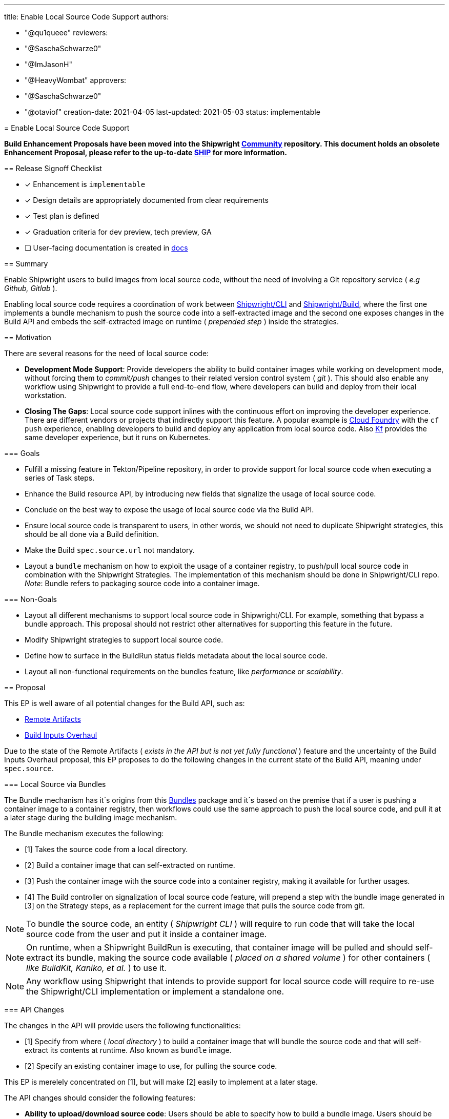////
Copyright The Shipwright Contributors

SPDX-License-Identifier: Apache-2.0
////
:doctype: book

'''

title: Enable Local Source Code Support
authors:

* "@qu1queee"
reviewers:
* "@SaschaSchwarze0"
* "@ImJasonH"
* "@HeavyWombat"
approvers:
* "@SaschaSchwarze0"
* "@otaviof"
creation-date: 2021-04-05
last-updated: 2021-05-03
status: implementable
--

= Enable Local Source Code Support

*Build Enhancement Proposals have been moved into the Shipwright https://github.com/shipwright-io/community[Community] repository. This document holds an obsolete Enhancement Proposal, please refer to the up-to-date https://github.com/shipwright-io/community/blob/main/ships/0016-enable-local-source-code-support.md[SHIP] for more information.*

== Release Signoff Checklist

* [x] Enhancement is `implementable`
* [x] Design details are appropriately documented from clear requirements
* [x] Test plan is defined
* [x] Graduation criteria for dev preview, tech preview, GA
* [ ] User-facing documentation is created in link:/docs/[docs]

== Summary

Enable Shipwright users to build images from local source code, without the need of involving a Git repository service ( _e.g Github, Gitlab_ ).

Enabling local source code requires a coordination of work between https://github.com/shipwright-io/cli[Shipwright/CLI] and https://github.com/shipwright-io/build[Shipwright/Build], where the first one implements a bundle mechanism to push the source code into a self-extracted image and the second one exposes changes in the Build API and embeds the self-extracted image on runtime ( _prepended step_ ) inside the strategies.

== Motivation

There are several reasons for the need of local source code:

* *Development Mode Support*: Provide developers the ability to build container images while working on development mode, without forcing them to _commit/push_ changes to their related version control system ( _git_ ). This should also enable any workflow using Shipwright to provide a full end-to-end flow, where developers can build and deploy from their local workstation.
* *Closing The Gaps*: Local source code support inlines with the continuous effort on improving the developer experience. There are different vendors or projects that indirectly support this feature. A popular example is https://docs.cloudfoundry.org/devguide/deploy-apps/deploy-app.html[Cloud Foundry] with the `cf push` experience, enabling developers to build and deploy any application from local source code. Also https://cloud.google.com/migrate/kf/docs/2.3/quickstart[Kf] provides the same developer experience, but it runs on Kubernetes.

=== Goals

* Fulfill a missing feature in Tekton/Pipeline repository, in order to provide support for local source code when executing a series of Task steps.
* Enhance the Build resource API, by introducing new fields that signalize the usage of local source code.
* Conclude on the best way to expose the usage of local source code via the Build API.
* Ensure local source code is transparent to users, in other words, we should not need to duplicate Shipwright strategies, this should be all done via a Build definition.
* Make the Build `spec.source.url` not mandatory.
* Layout a `bundle` mechanism on how to exploit the usage of a container registry, to push/pull local source code in combination with the Shipwright Strategies. The implementation of this mechanism should be done in Shipwright/CLI repo. _Note_: Bundle refers to packaging source code into a container image.

=== Non-Goals

* Layout all different mechanisms to support local source code in Shipwright/CLI. For example, something that bypass a bundle approach. This proposal should not restrict other alternatives for supporting this feature in the future.
* Modify Shipwright strategies to support local source code.
* Define how to surface in the BuildRun status fields metadata about the local source code.
* Layout all non-functional requirements on the bundles feature, like _performance_ or _scalability_.

== Proposal

This EP is well aware of all potential changes for the Build API, such as:

* https://github.com/shipwright-io/build/blob/master/docs/proposals/remote-artifacts.md[Remote Artifacts]
* https://github.com/shipwright-io/build/pull/652[Build Inputs Overhaul]

Due to the state of the Remote Artifacts ( _exists in the API but is not yet fully functional_ ) feature and the uncertainty of the Build Inputs Overhaul proposal, this EP proposes to do the following changes in the current state of the Build API, meaning under `spec.source`.

=== Local Source via Bundles

The Bundle mechanism has it´s origins from this https://github.com/mattmoor/mink/tree/master/pkg/bundles[Bundles] package and it´s based on the premise that if a user is pushing a container image to a container registry, then workflows could use the same approach to push the local source code, and pull it at a later stage during the building image mechanism.

The Bundle mechanism executes the following:

* [1] Takes the source code from a local directory.
* [2] Build a container image that can self-extracted on runtime.
* [3] Push the container image with the source code into a container registry, making it available for further usages.
* [4] The Build controller on signalization of local source code feature, will prepend a step with the bundle image generated in [3] on the Strategy steps, as a replacement for the current image that pulls the source code from git.

NOTE: To bundle the source code, an entity ( _Shipwright CLI_ ) will require to run code that will take the local source code from the user and put it inside a container image.

NOTE: On runtime, when a Shipwright BuildRun is executing, that container image will be pulled and should self-extract its bundle, making the source code available ( _placed on a shared volume_ ) for other containers ( _like BuildKit, Kaniko, et al._ ) to use it.

NOTE: Any workflow using Shipwright that intends to provide support for local source code will require to re-use the Shipwright/CLI implementation or implement a standalone one.

=== API Changes

The changes in the API will provide users the following functionalities:

* [1] Specify from where ( _local directory_ ) to build a container image that will bundle the source code and that will self-extract its contents at runtime. Also known as `bundle` image.
* [2] Specify an existing container image to use, for pulling the source code.

This EP is merelely concentrated on [1], but will make [2] easily to implement at a later stage.

The API changes should consider the following features:

* *Ability to upload/download source code*: Users should be able to specify how to build a bundle image. Users should be able to specify which bundle image to use, if it already exists.
* *Ability to provide means of authentication to a registry*: Users should be able to authenticate when pulling/pushing to their container registry of choice.
* *Ability to clean-up images if desired*: Users should have means to delete bundle images after the application container image is build.
* *Ability to specify what to bundle*: Users should be able to specify an absolute path to their local source code directory.
* *Ability to ensure reproducible Builds for bundle images*: Users should be able to verify if source code corresponds to a particular bundle image. To achieve this we can apply the pattern of reproducible builds, by pinning images timestamps to a particular time in the past. An example of the concept on reproducible builds is explained in https://reproducible-builds.org/[here].
* *Ability to specify particular directories that should not be bundle*: Users should be able to signalize which directories to not bundle, e.g. _/vendor_ . Reasonable defaults like _.github_ should be in place. Similar to the definitions under a `.gitignore` or `.dockerignore` file.

=== Proposal 01: API modifications

____
Extend `spec.source`
____

Introduce `spec.source.container`, which should host all the necessary metadata to signalize the usage of local source code, this should be a go `struct` which indicates what to bundle.

See an API https://github.com/qu1queee/build/blob/qu1queee/local_source/pkg/apis/build/v1alpha1/source.go#L46-L59[example] . The https://github.com/qu1queee/build/blob/qu1queee/local_source/pkg/apis/build/v1alpha1/source.go#L46[Container] struct should *at least* allow users to define the following:

. A `spec.source.container.image` mandatory https://github.com/qu1queee/build/blob/qu1queee/local_source/pkg/apis/build/v1alpha1/source.go#L49[field] for specifying the container image endpoint, registry and repository to build. We should support only image references by digest. If we would like to support image references by tag, then we should consider surfacing the digest of the image under the BuildRun Status fields.
 We expect Shipwright/CLI to push this image and Shipwright/Build will pull it and run its entrypoint ( _and never push it_ ).

On top of that, to fulfill the features defined above, we could extend the API to include:

. A `spec.source.container.pruneBundle` optional field. To signalize the deletion of the bundle image at the very end of the execution of a strategy. Should be disable by _default_.

NOTE: To be decided later on how to allow authentication for container images as a source of code via `spec.source.container`. At the moment some of the options are:

* Reuse the `spec.source.credentials`. However this is intended only for authentication to git, for pulling source code.
* Reuse the `spec.output.credentials`. However the scenario where the authentication applies to both pulling ( _image with code_ ) and pushing ( _final container image_ ), might be uncommon.
* Add a new `spec.source.container.credentials`. Might not be needed in all cases, as one could pull a bundle that is publicly available.

____
Make `spec.source.url` a none mandatory field
____

. This was done thinking on assets only hosted in `git`, which no longer holds true. See an https://github.com/qu1queee/build/blob/qu1queee/local_source/pkg/apis/build/v1alpha1/source.go#L19-L20[example].

=== Proposal 02: Runtime Modifications

____
Ensure that the bundle image is prepended as the first step in the Build strategies.
____

. When `spec.source.container.image` is defined, we should  not longer create the Tekton Input PipelineResource. We do this today, to tell Tekton that we want to pull source from a git repository, which ends as a container that pulls it. See an https://github.com/qu1queee/build/blob/qu1queee/local_source/pkg/reconciler/buildrun/resources/taskrun.go#L184-L185[example] on future changes. It might happen that at the time of implementing this EP we do not longer use the git PipelineResource but rather our in-house custom https://github.com/shipwright-io/build/pull/751[image]. For both scenarios, we will need to ensure that the `git` image is not present any longer on the steps.
. We need to *prepend* a new step in our Task step definition, which will pull our local source code from the bundle image. See an https://github.com/qu1queee/build/blob/qu1queee/local_source/pkg/reconciler/buildrun/resources/taskrun.go#L171-L186[example]. Important to notice, the image to pull will be a self-extracted image, therefore the `workingDir` container definition should be under `/workspace/source`, which is a well-known path in the Shipwright strategies, where source code is expected to be. It might happen that at the time of implementing this EP we do not longer use `/workspace/source` as we are continuously deprecating in Shipwright some of the custom Tekton behaviours. We will need to ensure the bundle image extracts the code on the path where Shipwright custom images expect it to be.
. If authentication was specified for the bundle image, we need to ensure we have that mounted in the pod either in the form of a secret or a service-account. _Note_: We eventually might stop using Tekton service-account support in TaskRun resources, this will force us to rely on something like `spec.imagePullSecrets` at the pod level.

=== Proposal 03: Self-Extractable Base Image

____
Build an image that will serve as the base layer for a bundle image
____

. Build an image that can self-extract code, by walking the existing tarball and copying the contents into a particular directory.
. Requires a new repository in our quay.io account.
. Should avoid usage of root users or any privilege mode.

NOTE: To be define where to host the image source code, but preferably in the CLI side.

=== Proposal 04: Bundle Mechanism ( _CLI_ )

____
Introduce a bundle ``pkg``in the CLI side
____

See an https://github.com/qu1queee/cli/tree/qu1queee/crud_cmd/pkg/shp/bundle[example]. The current examples provided in this EP, re-use the existing https://github.com/mattmoor/mink/tree/master/pkg/bundles[Bundles] package, but for Shipwright/CLI we require to have our own custom implementation.

. Develop a Bundle pkg that can walk a given directory and produce a consumable tarball for later usage.
. The above bundle pkg should append the tarball layer with the base image on Proposal 03 and produce the final bundle image. _Note_: We should ensure that the final bundle image is compatible with the Kubernetes cluster architecture.
. Ensure that the Bundle pkg can authenticate when pushing the bundle image to the registry. This will require local authentication to a registry. For example a `docker login` in the user workstation.
. Ensure that the Bundle pkg have reasonable defaults on directories that should not be included in the generated tarball.
. Ensure that on image creation, we can follow the reproducible build pattern. By pinning image timestamps to a fixed date.
. Modify the existing CLI subcommand to surface the usage of local source code. If this is the case, it should bundle and create an image. See an https://github.com/qu1queee/cli/blob/qu1queee/crud_cmd/pkg/shp/cmd/build/create.go#L115-L134[example]. Ideally the subcommand to trigger the usage of the local source code, should support the following features:

* A flag to specified an absolute `path` where the local source code is located in the local workstation.
* We should consider having a configuration file, where reasonable defaults for the `shp` subcommands and flags can be specified.
* A flag to provide a list of directories that we shouldn´t bundle. For example a `vendor` folder in a go project.

=== User Stories [optional]

Build users need to define the required parameter values if they want to opt-in for the usage of local source code feature.

==== As a Shipwright/Build contributor I want to have a well defined API to support local source code

The Build resource API needs to provide means of signalizing the desire of local source code. In terms of API changes this should be minimal.

Therefore, users should be able to signalize this feature via:

[,yaml]
----
spec:
  source:
    container:
      image: docker.io/<registry-repository>/abundle@sha256:3235326357dfb65f17 # Note: full digest incomplete
----

==== As a Shipwright User I want to build images in Development mode from my local Dockerfile or plain source code

Users should only need to specify the mandatory fields under `spec.source.container` without modifying their existing strategies of choice. Local source code feature should work out of the box with different tools, like Kaniko, BuildKit, Buildpacks, et al.

This will be done via Shipwright/CLI in the form of:

[,sh]
----
shp build create a-build --local-path "/absolute-path/src/github.com/shipwright-io/sample-go/docker-build" --output-image "docker.io/<registry-repository>/img:latest" --strategy "kaniko"
----

NOTE: The above is just an example on how the CLI might look like.

==== As a Shipwright User I want to ensure reproducible bundle images

We want to provide trust to users when building bundle images with their source code, so that on multiple builds with the same local source code, the bundle image always express the same _SHA_. Subsequent Builds should generate the same image if the source code is unchanged.

==== As a Shipwright User I want to avoid excessive registry storage from Bundle images

We want to allow users to signalize the desire of pruning a bundle image that was used for building their application container image.

Adding `pruneBundle` should ensure a mechanism for deleting `docker.io/<registry-repository>/bundle:latest`.

[,yaml]
----
---
apiVersion: shipwright.io/v1alpha1
kind: Build
metadata:
  name: a-kaniko-build
spec:
  source:
    container:
      image: docker.io/<registry-repository>/bundle:latest
      pruneBundle: true # Disable by default
  strategy:
    name: kaniko
    kind: ClusterBuildStrategy
  output: ...
----

The above Build definition should ensure that a step in our https://github.com/qu1queee/build/blob/qu1queee/local_source/pkg/reconciler/buildrun/resources/taskrun.go#L59[TaskSpec] definition is appended, which will ensure a pruning of the image in the related container registry.

NOTE: Supporting multiple registry providers might be too complicated and different alternatives should be considering for pruning.

==== As a Shipwright/CLI contributor I want to provide a mechanism to support local source code

This is related to the CLI workflow, that should support the bundle approach and maintain the bundle base image. The implementation should be generic enough for other workflows, like OpenShift Build, IBM Cloud Code Engine, to consume it.

=== Implementation Details/Notes/Constraints [optional]

The following provides an example of core concepts and how do they relate:

. Users require to create a Build via the SHP CLI, see example:
+
[,sh]
----
shp build create "local-build" \
--output-image "docker.io/<your-registry-repository>/local-go-kaniko:latest" \
--strategy "kaniko" \
--local-path "<your-absolute-local-path>/github.com/shipwright-io/sample-go/docker-build" \
--bundle-image "docker.io/<your-registry-repository>/latest-bundle:latest"
----
+
Users are required to define two flags on the `create` subcommand:

 ** `--bundle-image`: Where to put the bundle. Note that this could have a reasonable default, based on the value of `--output-image`.
 ** `--local-path`: From where in the local workstation to retrieve the source code.

+
The SHP CLI will then:

 ** a. Build the bundle image based on `--bundle-image` if specified, if not a reasonable default will be used.
 ** b. Create a Build and specify under `spec.source.container.image` a reference to the image create in a), that includes a `digest`.

. Users should trigger the created Build via the SHP CLI, see example:
+
[,sh]
----
shp build run "local-build"
----

NOTE: There is a prototype for educational purposes that can be tested if desire, see the related https://github.com/qu1queee/cli/blob/qu1queee/crud_cmd/README.md[documentation]. This uses the following two branches:

* Changes in Shipwright/Build, see https://github.com/qu1queee/build/tree/qu1queee/local_source[branch]
* Changes in Shipwright/CLI, see https://github.com/qu1queee/cli/tree/qu1queee/crud_cmd[branch]

=== Risks and Mitigations

* This requires coordination between Build and CLI. A well defined list of issues for both backlogs should be created.
* Using a container registry to push/pull the source code might bring concerns around performance. This EP only covers functional requirements. Non-functional requirements like performance or scalability should be discuss during the proposed implementation, and via further development cycles.
* The approach of bundles should not lock-in the CLI with a single approach. It should be flexible enough, to extend to new approaches in the future.

== Design Details

=== Test Plan

* Requires development of the self-extractable base image in Shipwright/CLI.
* Requires development of the bundles `pkg` in Shipwright/CLI.
* Requires development of the API extension and the runtime changes in Shipwright/Build.
* This requires new unit, integration and a new e2e tests with local source code in both CLI and Build.

=== Graduation Criteria

Should be part of any release before our v1.0.0

=== Upgrade / Downgrade Strategy

Not apply, this should not break anything, is rather an extension of the API.

=== Version Skew Strategy

N/A

== Implementation History

N/A

== Drawbacks

This approach relies on a container registry being present, which should be secure in a way so that is safe for users to push source code to. Not all Kubernetes Clusters have a container registry inside it, not all developers have direct access to a container registry.

= Alternatives

== Uploading Data to the Cluster

As mentioned before in this enhancement proposal document, currently a container build executes a `git clone` before the actual container-image build starts, this information is stored in a Kubernetes volume mounted at `/workspace/source`.

Previously, in https://github.com/shipwright-io/build/issues/97[issue #97], we've explored a different mechanism to receive users' data upload, instead of executing the regular `git clone`. This mechanism is comparable to `oc cp` and `oc rsync`.

. Make the build POD wait for users upload, by adding a init-container which will receive the data
. The init-container saves the payload on a locally mounted volume, analogous to `/workspace/source`
. The `BuildStrategy` steps takes place
. Kubernetes will handle the volume left over by the build POD, when a `emptyDir: {}` type of volume is employed, the data is discarded right after the build is complete

As a general solution this alternative approach can leverage different type of Kubernetes volumes, and allows the cluster-administrator to grant privileges to end-users. In other words, it offers fine grain control over allowing specific users to upload data, and once the data is uploaded the operator can decide what will happen next.

This approach requires more exploration of the building blocks employed on `oc cp` and `oc rysnc`, Kubernetes port-forwarding and more.
